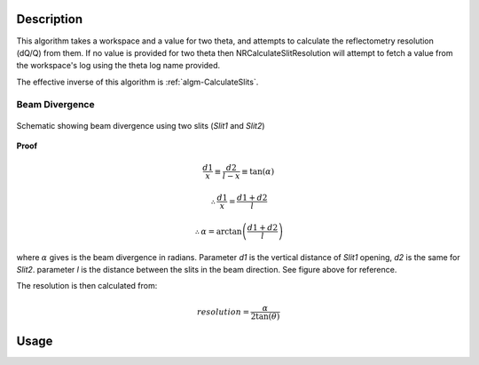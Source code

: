 .. algorithm::

.. summary::

.. relatedalgorithms::

.. properties::

Description
-----------

This algorithm takes a workspace and a value for two theta, and attempts to calculate
the reflectometry resolution (dQ/Q) from them. If no value is provided for two theta
then NRCalculateSlitResolution will attempt to fetch a value from the workspace's log
using the theta log name provided.

The effective inverse of this algorithm is :ref:`algm-CalculateSlits`.

Beam Divergence
###############

.. figure:: ../images/collimation_diagram.png
   :scale: 50 %
   :alt: collimation_diagram.png
   :align: center

   Schematic showing beam divergence using two slits (*Slit1* and *Slit2*)

**Proof**

.. math::

   \frac{d1}{x}  \equiv \frac{d2}{l - x}  \equiv \tan(\alpha)

   \therefore \frac{d1}{x} = \frac{d1 + d2}{l}

   \therefore \alpha = \arctan\left(\frac{d1 + d2}{l}\right)

where :math:`\alpha` gives is the beam divergence in radians. Parameter *d1* is the vertical distance of *Slit1* opening, *d2* is the same for *Slit2*. parameter *l* is the distance between the slits in the beam direction. See figure above for reference.

The resolution is then calculated from:

.. math::
   resolution = \frac{\alpha}{2 \tan(\theta)}

Usage
-----

.. testcode::

  ws = Load('INTER00013460')
  res = NRCalculateSlitResolution(Workspace = ws, TwoTheta = 0.7 * 2)
  print("Resolution: {:.4f}".format(res))

.. testoutput::

  Resolution: 0.0340

.. categories::

.. sourcelink::

